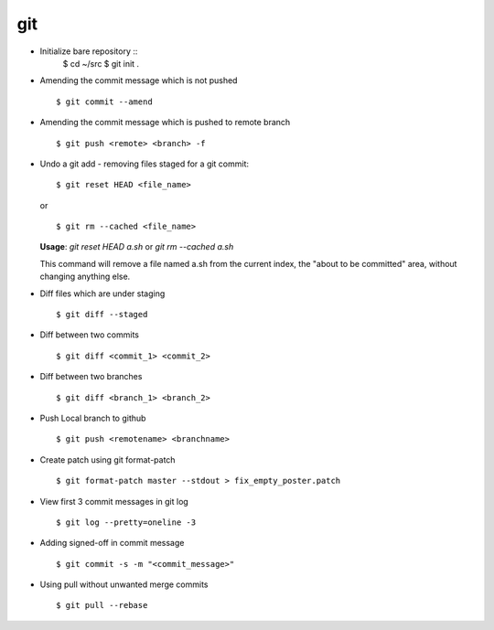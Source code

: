 git 
===

* Initialize bare repository ::
    $ cd ~/src
    $ git init . 

* Amending the commit message which is not pushed ::

    $ git commit --amend

* Amending the commit message which is pushed to remote branch ::

    $ git push <remote> <branch> -f 

  
* Undo a git add - removing files staged for a git commit::

    $ git reset HEAD <file_name>

  or ::

    $ git rm --cached <file_name>
  

  **Usage**: `git reset HEAD a.sh` or `git rm --cached a.sh`

  This command will remove a file named a.sh from the current index, the "about to be committed" area, without changing anything else.


* Diff files which are under staging ::
  
    $ git diff --staged

* Diff between two commits :: 

    $ git diff <commit_1> <commit_2>
    
* Diff between two branches ::

    $ git diff <branch_1> <branch_2>
    
* Push Local branch to github :: 

    $ git push <remotename> <branchname>

* Create patch using git format-patch ::

    $ git format-patch master --stdout > fix_empty_poster.patch

* View first 3 commit messages in git log ::
    
    $ git log --pretty=oneline -3

* Adding signed-off in commit message ::
    
    $ git commit -s -m "<commit_message>"

* Using pull without unwanted merge commits ::
    
    $ git pull --rebase
